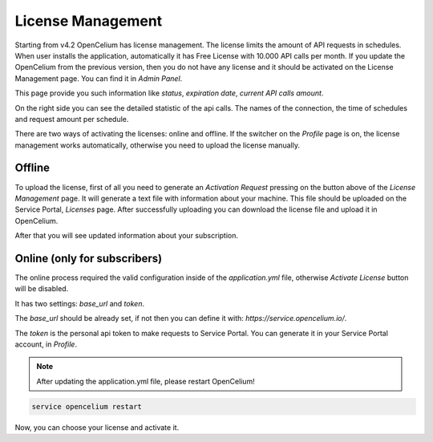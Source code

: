 ##################
License Management
##################

Starting from v4.2 OpenCelium has license management. The license limits the amount
of API requests in schedules. When user installs the application, automatically it has
Free License with 10.000 API calls per month. If you update the OpenCelium from the
previous version, then you do not have any license and it should be activated on the
License Management page. You can find it in *Admin Panel*.

|image1|

This page provide you such information like *status*, *expiration date*, *current API calls
amount*.

On the right side you can see the detailed statistic of the api calls. The names of the
connection, the time of schedules and request amount per schedule.

There are two ways of activating the licenses: online and offline. If the switcher on the
*Profile* page is on, the license management works automatically, otherwise you need to
upload the license manually.

|image3|

Offline
=========

To upload the license, first of all you need to generate an *Activation Request*
pressing on the button above of the *License Management* page. It will generate
a text file with information about your machine. This file should be uploaded on the
Service Portal, *Licenses* page. After successfully uploading you can download
the license file and upload it in OpenCelium.

|image2|

After that you will see updated information about your subscription.

Online (only for subscribers)
=========

The online process required the valid configuration inside of the *application.yml* file,
otherwise *Activate License* button will be disabled.

|image4|

It has two settings: *base_url* and *token*.

The *base_url* should be already set, if not then you can define it with: *https://service.opencelium.io/*.

The *token* is the personal api token to make requests to Service Portal. You can generate it
in your Service Portal account, in *Profile*.

.. note::
    After updating the application.yml file, please restart OpenCelium!

.. code-block:: sh

	service opencelium restart

Now, you can choose your license and activate it.

.. |image1| image:: ../img/management/license_management/1.png
   :align: middle
.. |image2| image:: ../img/management/license_management/2.png
   :align: middle
   :width: 200
.. |image3| image:: ../img/management/license_management/3.png
   :align: middle
   :width: 400
.. |image4| image:: ../img/management/license_management/4.png
   :align: middle
   :width: 200